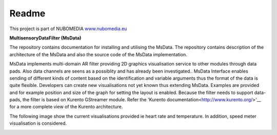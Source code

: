 .. _README:

*****
Readme
*****
This project is part of NUBOMEDIA
`www.nubomedia.eu <http://www.nubomedia.eu>`__


**MultisensoryDataFilter (MsData)**

The repository contains documentation for installing and utilising the MsData. The repository contains description of the architecture of the MsData and also the source code of the MsData implementation.

MsData implements multi-domain AR filter providing 2D graphics visualisation service to other modules through data pads. Also data channels are seens as a possiblity and has already been investigated..  MsData Interface enables sending of different kinds of content based on the identification and variable arguments thus the format of the data is quite flexible. Developers can create new visualisations not yet known thus extending MsData. Examples are provided and for example position and size of the graph for setting the layout is enabled. Because the filter needs to support data-pads, the filter is based on Kurento GStreamer module. Refer the 'Kurento documentation<http://www.kurento.org/>'__ for a more complete view of the Kurento architecture.

The following image show the current visualisations provided ie heart rate and temperature. In addition, speed meter visualisation is considered.

.. image:: sleeps.jpg

.. image:: temperature.jpg

